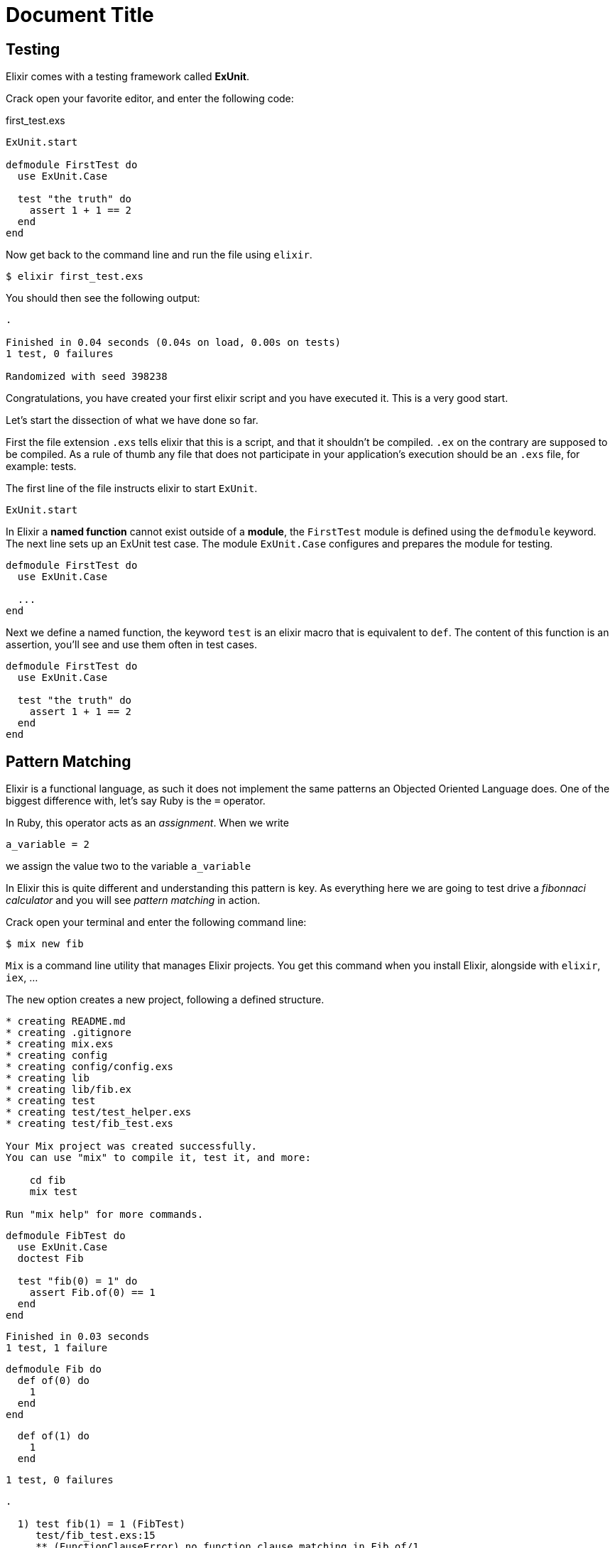 = Document Title
:source-highlighter: pygments
:pygments-style: colorful

== Testing

Elixir comes with a testing framework called **ExUnit**.

Crack open your favorite editor, and enter the following code:

[[first_test.exs]]
[source, elixir]
.first_test.exs
----
ExUnit.start

defmodule FirstTest do
  use ExUnit.Case

  test "the truth" do
    assert 1 + 1 == 2
  end
end
----

Now get back to the command line and run the file using `elixir`.

[source, bash]
----
$ elixir first_test.exs
----

You should then see the following output:

----
.

Finished in 0.04 seconds (0.04s on load, 0.00s on tests)
1 test, 0 failures

Randomized with seed 398238
----

Congratulations, you have created your first elixir script and you have
executed it. This is a very good start.

Let's start the dissection of what we have done so far.

First the file extension `.exs` tells elixir that this is a script, and that it
shouldn't be compiled. `.ex` on the contrary are supposed to be compiled. As a
rule of thumb any file that does not participate in your application's
execution should be an `.exs` file, for example: tests.

The first line of the file instructs elixir to start `ExUnit`.

[source, elixir]
----
ExUnit.start
----

In Elixir a **named function** cannot exist outside of a **module**, the
`FirstTest` module is defined using the `defmodule` keyword.
The next line sets up an ExUnit test case. The module `ExUnit.Case` configures
and prepares the module for testing.


[source, elixir]
----
defmodule FirstTest do
  use ExUnit.Case

  ...
end
----

Next we define a named function, the keyword `test` is an elixir macro that is
equivalent to `def`. The content of this function is an assertion, you'll see
and use them often in test cases.

[source, elixir]
----
defmodule FirstTest do
  use ExUnit.Case

  test "the truth" do
    assert 1 + 1 == 2
  end
end
----

== Pattern Matching

Elixir is a functional language, as such it does not implement the same
patterns an Objected Oriented Language does. One of the biggest difference
with, let's say Ruby is the `=` operator.

In Ruby, this operator acts as an _assignment_. When we write

----
a_variable = 2
----

we assign the value two to the variable `a_variable`

In Elixir this is quite different and understanding this pattern is key. As
everything here we are going to test drive a _fibonnaci calculator_ and you
will see _pattern matching_ in action.

Crack open your terminal and enter the following command line:

----
$ mix new fib
----

`Mix` is a command line utility that manages Elixir projects. You get this
command when you install Elixir, alongside with `elixir`, `iex`, ...

The `new` option creates a new project, following a defined structure. 

// TODO: Explain the structure created by Mix

----
* creating README.md
* creating .gitignore
* creating mix.exs
* creating config
* creating config/config.exs
* creating lib
* creating lib/fib.ex
* creating test
* creating test/test_helper.exs
* creating test/fib_test.exs

Your Mix project was created successfully.
You can use "mix" to compile it, test it, and more:

    cd fib
    mix test

Run "mix help" for more commands.
----


[source, elixir]
----
defmodule FibTest do
  use ExUnit.Case
  doctest Fib

  test "fib(0) = 1" do
    assert Fib.of(0) == 1
  end
end
----

----
Finished in 0.03 seconds
1 test, 1 failure
----

[source, elixir]
----
defmodule Fib do
  def of(0) do
    1
  end
end
----

[source, elixir]
----
  def of(1) do
    1
  end
----

----
1 test, 0 failures
----

----
.

  1) test fib(1) = 1 (FibTest)
     test/fib_test.exs:15
     ** (FunctionClauseError) no function clause matching in Fib.of/1
     stacktrace:
       (fib) test/fib_test.exs:2: Fib.of(1)
       test/fib_test.exs:16: (test)



Finished in 0.06 seconds
2 tests, 1 failure
----

----
def of(1) do
  1
end
----

----
test "fib(2) = 2" do
  assert Fib.of(2) == 2
end
----

----
..

  1) test fib(2) = 2 (FibTest)
     test/fib_test.exs:13
     ** (FunctionClauseError) no function clause matching in Fib.of/1
     stacktrace:
       (fib) lib/fib.ex:2: Fib.of(2)
       test/fib_test.exs:14: (test)
----

----
def of(x) do
  of(x-1) + of(x-2)
end
----

----
...

Finished in 0.03 seconds
3 tests, 0 failures
----

----
test "fib(11) = 144" do
  assert Fib.of(11) == 144
end
----

----
....

Finished in 0.04 seconds
4 tests, 0 failures
----

// vim: set syntax=asciidoc tw=79:
